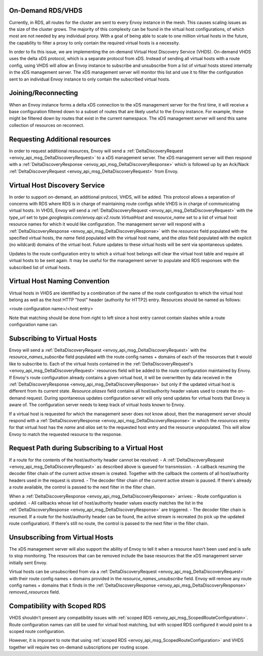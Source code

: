 .. _on_demand_vhds_rds_protocol:

On-Demand RDS/VHDS
==================
Currently, in RDS, all routes for the cluster are sent to every Envoy instance
in the mesh. This causes scaling issues as the size of the cluster grows. The
majority of this complexity can be found in the virtual host configurations, of
which most are not needed by any individual proxy. With a goal of being able
to scale to one million virtual hosts in the future, the capability to filter a
proxy to only contain the required virtual hosts is a necessity.

In order to fix this issue, we are implementing the on-demand Virtual Host
Discovery Service (VHDS). On-demand VHDS uses the delta xDS protocol, which is
a separate protocol from xDS. Instead of sending all virtual hosts with a route
config, using VHDS will allow an Envoy instance to subscribe and unsubscribe
from a list of virtual hosts stored internally in the xDS management server.
The xDS management server will monitor this list and use it to filter the
configuration sent to an individual Envoy instance to only contain the
subscribed virtual hosts.

Joining/Reconnecting
====================
When an Envoy instance forms a delta xDS connection to the xDS management
server for the first time, it will receive a base configuration filtered down
to a subset of routes that are likely useful to the Envoy instance. For
example, these might be filtered down by routes that exist in the current
namespace. The xDS management server will send this same collection of
resources on reconnect.

.. figure:: diagrams/delta_rds_connection.svg
   :alt: Delta RDS connection

Requesting Additional resources
===============================
In order to request additional resources, Envoy will send a
:ref:`DeltaDiscoveryRequest <envoy_api_msg_DeltaDiscoveryRequest>`
to a xDS management server. The xDS management server will then respond with a
:ref:`DeltaDiscoveryResponse <envoy_api_msg_DeltaDiscoveryResponse>`
which is followed up by an Ack/Nack
:ref:`DeltaDiscoveryRequest <envoy_api_msg_DeltaDiscoveryRequest>`
from Envoy.

.. figure:: diagrams/delta_rds_request_additional_resources.svg
   :alt: Delta RDS request additional resources

Virtual Host Discovery Service
==============================
In order to support on-demand, an additional protocol, VHDS, will be added.
This protocol allows a separation of concerns with RDS where RDS is in charge
of maintaining route configs while VHDS is in charge of communicating virtual
hosts. In VHDS, Envoy will send a
:ref:`DeltaDiscoveryRequest <envoy_api_msg_DeltaDiscoveryRequest>`
with the `type_url` set to 
`type.googleapis.com/envoy.api.v2.route.VirtualHost` 
and `resource_name` 
set to a list of virtual host resource names for which it would like
configuration. The management server will respond with a
:ref:`DeltaDiscoveryResponse <envoy_api_msg_DeltaDiscoveryResponse>`
with the `resources` field populated with the specified virtual hosts, the 
`name` field populated with the virtual host name, and the `alias` field
populated with the explicit (no wildcard) domains of the virtual host. Future
updates to these virtual hosts will be sent via spontaneous updates.

Updates to the route configuration entry to which a virtual host belongs will
clear the virtual host table and require all virtual hosts to be sent again. It
may be useful for the management server to populate and RDS responses with the
subscribed list of virtual hosts. 

Virtual Host Naming Convention
==============================
Virtual hosts in VHDS are identified by a combination of the name of the route
configuration to which the virtual host belong as well as the host HTTP "host"
header (authority for HTTP2) entry. Resources should be named as follows:

<route configuration name>/<host entry>

Note that matching should be done from right to left since a host entry cannot
contain slashes while a route configuration name can. 

Subscribing to Virtual Hosts
============================
Envoy will send a
:ref:`DeltaDiscoveryRequest <envoy_api_msg_DeltaDiscoveryRequest>` with the
`resource_names_subscribe` field populated with the route config names
+ domains of each of the resources that it would like to subscribe to. Each of
the virtual hosts contained in the
:ref:`DeltaDiscoveryRequest's <envoy_api_msg_DeltaDiscoveryRequest>`
resources field will be added to the route configuration maintained by Envoy.
If Envoy's route configuration already contains a given virtual host, it will
be overwritten by data received in the
:ref:`DeltaDiscoveryResponse <envoy_api_msg_DeltaDiscoveryResponse>`
but only if the updated virtual host is different from its current state.
`Resource.aliases` field contains all host/authority header values used
to create the on-demand request. During spontaneous updates configuration
server will only send updates for virtual hosts that Envoy is aware of. The
configuration server needs to keep track of virtual hosts known to Envoy.

If a virtual host is requested for which the management sever does not know
about, then the management server should respond with a 
:ref:`DeltaDiscoveryResponse <envoy_api_msg_DeltaDiscoveryResponse>` in which
the `resources` entry for that virtual host has the `name` and `alias` 
set to the requested host entry and the resource unpopulated. This will allow
Envoy to match the requested resource to the response.

Request Path during Subscribing to a Virtual Host
=================================================
If a route for the contents of the host/authority header cannot be resolved:
- A :ref:`DeltaDiscoveryRequest <envoy_api_msg_DeltaDiscoveryRequest>` as described above is queued for transmission.
- A callback resuming the decoder filter chain of the current active stream is created. Together with the callback the contents of all host/authority headers used in the request is stored. 
- The decoder filter chain of the current active stream is paused.
If there's already a route available, the control is passed to the next filter in the filter chain.

When a :ref:`DeltaDiscoveryResponse <envoy_api_msg_DeltaDiscoveryResponse>` arrives:
- Route configuration is updated.
- All callbacks whose list of host/authority header values exactly matches the list in the :ref:`DeltaDiscoveryResponse <envoy_api_msg_DeltaDiscoveryResponse>` are triggered.
- The decoder filter chain is resumed. If a route for the host/authority header can be found, the active stream is recreated (to pick up the updated route configuration). If there's still no route, the control is passed to the next filter in the filter chain.
  
Unsubscribing from Virtual Hosts
================================

The xDS management server will also support the ability of Envoy to tell it
when a resource hasn't been used and is safe to stop monitoring. The resources
that can be removed include the base resources that the xDS management server
initially sent Envoy.

Virtual hosts can be unsubscribed from via a
:ref:`DeltaDiscoveryRequest <envoy_api_msg_DeltaDiscoveryRequest>`
with their route config names + domains provided in the
`resource_names_unsubscribe` field. Envoy will remove any route config names +
domains that it finds in the
:ref:`DeltaDiscoveryResponse <envoy_api_msg_DeltaDiscoveryResponse>`
`removed_resources` field.

Compatibility with Scoped RDS
=============================

VHDS shouldn't present any compatibility issues with 
:ref:`scoped RDS <envoy_api_msg_ScopedRouteConfiguration>`.
Route configuration names can still be used for virtual host matching, but with
scoped RDS configured it would point to a scoped route configuration.

However, it is imporant to note that using
:ref:`scoped RDS <envoy_api_msg_ScopedRouteConfiguration>`
and VHDS together will require two on-demand subscriptions per routing scope.
